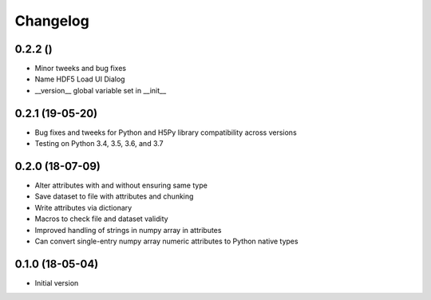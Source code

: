 =========
Changelog
=========

0.2.2 ()
---------

- Minor tweeks and bug fixes
- Name HDF5 Load UI Dialog
- __version__ global variable set in __init__

0.2.1 (19-05-20)
-----------------

-   Bug fixes and tweeks for Python and H5Py library compatibility across versions
-   Testing on Python 3.4, 3.5, 3.6, and 3.7

0.2.0 (18-07-09)
-----------------

- Alter attributes with and without ensuring same type
- Save dataset to file with attributes and chunking
- Write attributes via dictionary
- Macros to check file and dataset validity
- Improved handling of strings in numpy array in attributes
- Can convert single-entry numpy array numeric attributes to Python native types

0.1.0 (18-05-04)
----------------

-   Initial version
